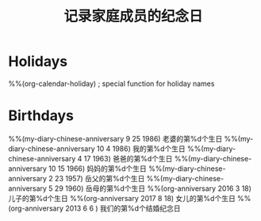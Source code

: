 #+title: 记录家庭成员的纪念日 
#+options: h:1 num:t toc:t
#+options: html-postamble:nil
#+language:zh-CN 


* Holidays
  :PROPERTIES:
  :CATEGORY: 节日
  :END:
%%(org-calendar-holiday)   ; special function for holiday names

* Birthdays
  :PROPERTIES:
  :CATEGORY: 纪念日
  :END:
%%(my-diary-chinese-anniversary 9 25 1986) 老婆的第%d个生日
%%(my-diary-chinese-anniversary 10 4 1986) 我的第%d个生日
%%(my-diary-chinese-anniversary 4 17 1963) 爸爸的第%d个生日
%%(my-diary-chinese-anniversary 10 15 1966) 妈妈的第%d个生日
%%(my-diary-chinese-anniversary 2 23 1957) 岳父的第%d个生日
%%(my-diary-chinese-anniversary 5 29 1960) 岳母的第%d个生日
%%(org-anniversary 2016  3 18) 儿子的第%d个生日
%%(org-anniversary 2017  8 18) 女儿的第%d个生日
%%(org-anniversary 2013  6 6 )  我们的第%d个结婚纪念日
